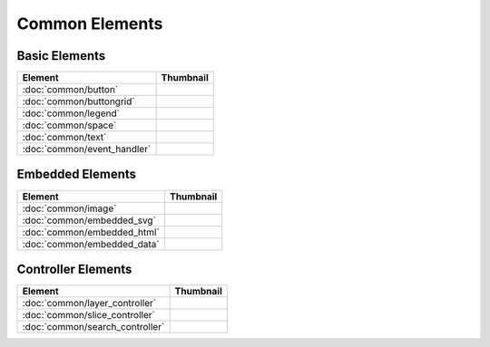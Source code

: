 Common Elements
===============

Basic Elements
--------------

===============================    ===========================================================
Element                            Thumbnail
===============================    ===========================================================
:doc:`common/button`               .. image:: src/common/button/thumbnail.png
:doc:`common/buttongrid`           .. image:: src/common/buttongrid/thumbnail.png
:doc:`common/legend`               .. image:: src/common/legend/thumbnail.png
:doc:`common/space`                .. image:: src/common/space/thumbnail.png
:doc:`common/text`                 .. image:: src/common/text/thumbnail.png
:doc:`common/event_handler`        .. image:: src/common/event_handler/thumbnail.png
===============================    ===========================================================

Embedded Elements
-----------------

===============================    ===========================================================
Element                            Thumbnail
===============================    ===========================================================
:doc:`common/image`                .. image:: src/common/image/thumbnail.png
:doc:`common/embedded_svg`         .. image:: src/common/embedded_svg/thumbnail.png
:doc:`common/embedded_html`        .. image:: src/common/embedded_html/thumbnail.png
:doc:`common/embedded_data`        .. image:: src/common/embedded_data/thumbnail.png
===============================    ===========================================================

Controller Elements
-------------------

===============================    ===========================================================
Element                            Thumbnail
===============================    ===========================================================
:doc:`common/layer_controller`     .. image:: src/common/layer_controller/thumbnail.png
:doc:`common/slice_controller`     .. image:: src/common/slice_controller/thumbnail.png
:doc:`common/search_controller`    .. image:: src/common/search_controller/thumbnail.png
===============================    ===========================================================

